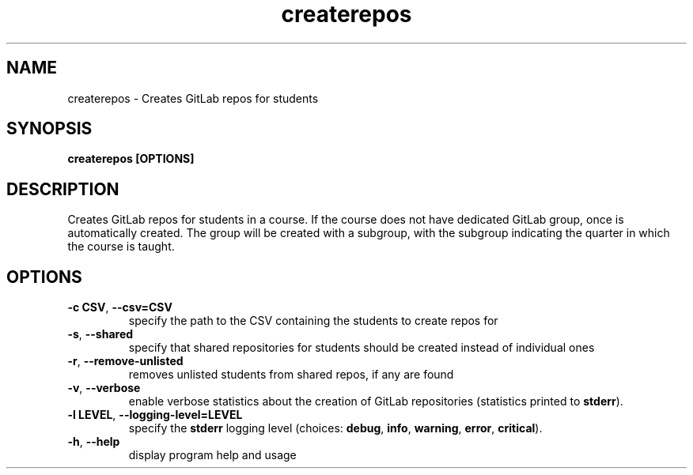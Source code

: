 .TH createrepos 1 "" "" gitlab-canvas-utils

.SH NAME
createrepos - Creates GitLab repos for students

.SH SYNOPSIS
.B createrepos [OPTIONS]

.SH DESCRIPTION
Creates GitLab repos for students in a course.
If the course does not have dedicated GitLab group, once is automatically
created. The group will be created with a subgroup, with the subgroup indicating
the quarter in which the course is taught.

.SH OPTIONS
.TP
.BR -c " " CSV ", " --csv=CSV
specify the path to the CSV containing the students to create repos for

.TP
.BR -s ", " --shared
specify that shared repositories for students should be created instead of
individual ones

.TP
.BR -r ", " --remove-unlisted
removes unlisted students from shared repos, if any are found

.TP
.BR -v ", " --verbose
enable verbose statistics about the creation of GitLab repositories (statistics
printed to \fBstderr\fP).

.TP
.BR -l " " LEVEL ", " --logging-level=LEVEL
specify the \fBstderr\fP logging level (choices:
\fBdebug\fP, \fBinfo\fP, \fBwarning\fP, \fBerror\fP, \fBcritical\fP).

.TP
.BR -h ", " --help
display program help and usage

